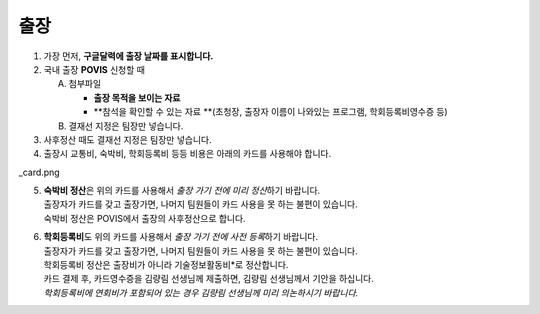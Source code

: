 출장
====

1. 가장 먼저, **구글달력에 출장 날짜를 표시합니다.**

2. 국내 출장 **POVIS** 신청할 때

   A. 첨부파일

      -  **출장 목적을 보이는 자료**

      -  **참석을 확인할 수 있는 자료
         **\ (초청장, 출장자 이름이 나와있는 프로그램, 학회등록비영수증
         등)

   B. 결재선 지정은 팀장만 넣습니다.

3. 사후정산 때도 결재선 지정은 팀장만 넣습니다.

4. 출장시 교통비, 숙박비, 학회등록비 등등 비용은 아래의 카드를 사용해야
   합니다.

\_card.png

5. | **숙박비 정산**\ 은 위의 카드를 사용해서 *출장 가기 전에 미리
     정산*\ 하기 바랍니다.
   | 출장자가 카드를 갖고 출장가면, 나머지 팀원들이 카드 사용을 못 하는
     불편이 있습니다.
   | 숙박비 정산은 POVIS에서 출장의 사후정산으로 합니다.

6. | **학회등록비**\ 도 위의 카드를 사용해서 *출장 가기 전에 사전
     등록*\ 하기 바랍니다.
   | 출장자가 카드를 갖고 출장가면, 나머지 팀원들이 카드 사용을 못 하는
     불편이 있습니다.
   | 학회등록비 정산은 출장비가 아니라 기술정보활동비*로 정산합니다.
   | 카드 결제 후, 카드영수증을 김량림 선생님께 제출하면, 김량림
     선생님께서 기안을 하십니다.
   | *학회등록비에 연회비가 포함되어 있는 경우 김량림 선생님께 미리
     의논하시기 바랍니다.*


